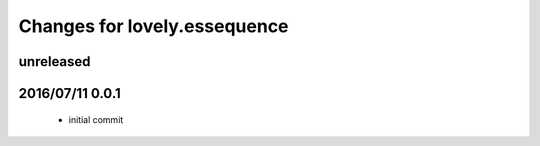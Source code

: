 =============================
Changes for lovely.essequence
=============================

unreleased
==========

2016/07/11 0.0.1
================

 - initial commit
